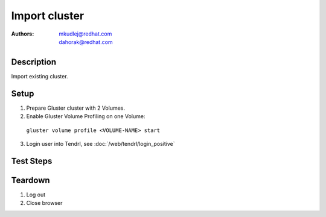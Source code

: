 Import cluster
********************

:authors: 
          - mkudlej@redhat.com
          - dahorak@redhat.com

Description
===========

Import existing cluster.

Setup
=====

#. Prepare Gluster cluster with 2 Volumes.

#. Enable Gluster Volume Profiling on one Volume:

  ``gluster volume profile <VOLUME-NAME> start``

3. Login user into Tendrl, see :doc:`/web/tendrl/login_positive`

Test Steps
==========

.. test_action::
   :step:
       Go to ``Clusters``
   :result:
       List of clusters page is shown.

.. test_action::
   :step:
       Click on ``Import Cluster`` button
   :result:
       Wizard for importing cluster is shown.

.. test_action::
   :step:
      | Follow wizard for importing cluster.
      | Volume profiling (checkbox ``Enable Volume profiling.``) leave enabled (should be the default).
   :result:
      Cluster is successfully imported.

.. test_action::
   :step:
      | Login to one of the gluster storage server via SSH and check if Volume Profiling is enabled on both volumes.
      | ``gluster volume profile <VOLUME-NAME> info``
   :result:
      Volume profiling should be enabled on both volumes and the gluster command should print some statistics.

Teardown
========
#. Log out

#. Close browser
